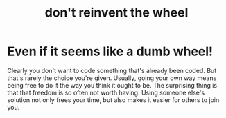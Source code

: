#+title: don't reinvent the wheel
* Even if it seems like a dumb wheel!
Clearly you don't want to code something that's already been coded.
But that's rarely the choice you're given.
Usually, going your own way means being free to do it the way you think it ought to be.
The surprising thing is that that freedom is so often not worth having.
Using someone else's solution not only frees your time,
but also makes it easier for others to join you.

